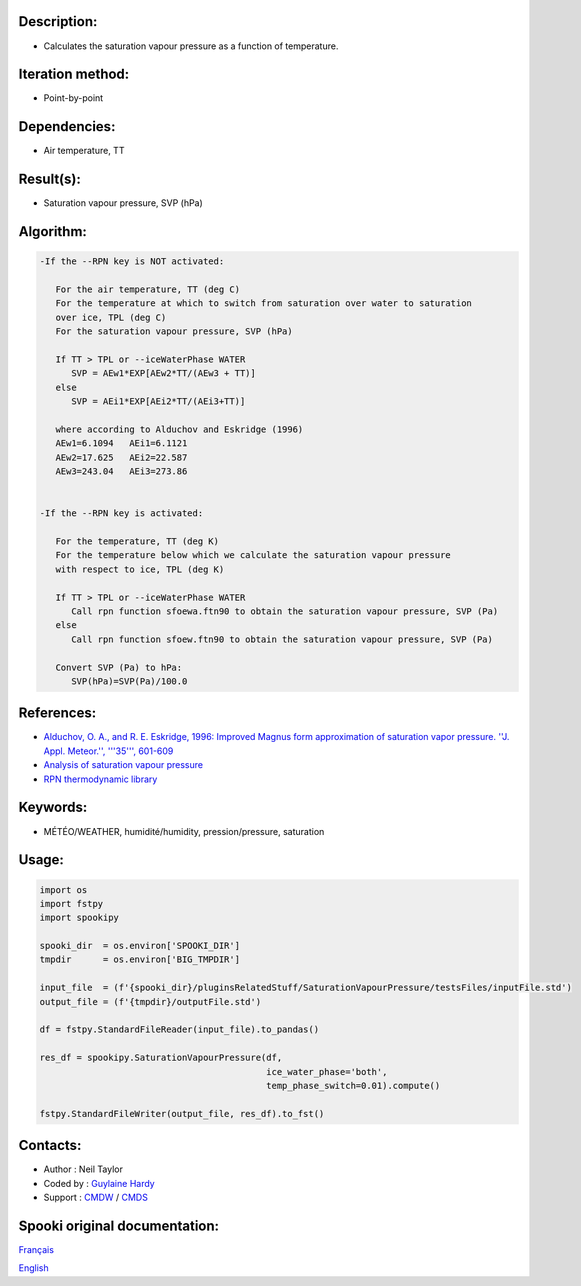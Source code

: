 Description:
~~~~~~~~~~~~

-  Calculates the saturation vapour pressure as a function of temperature.

Iteration method:
~~~~~~~~~~~~~~~~~

-  Point-by-point

Dependencies:
~~~~~~~~~~~~~

-  Air temperature, TT

Result(s):
~~~~~~~~~~

-  Saturation vapour pressure, SVP (hPa)

Algorithm:
~~~~~~~~~~

.. code-block:: text

         -If the --RPN key is NOT activated:

            For the air temperature, TT (deg C)
            For the temperature at which to switch from saturation over water to saturation 
            over ice, TPL (deg C)
            For the saturation vapour pressure, SVP (hPa)

            If TT > TPL or --iceWaterPhase WATER
               SVP = AEw1*EXP[AEw2*TT/(AEw3 + TT)]
            else
               SVP = AEi1*EXP[AEi2*TT/(AEi3+TT)]

            where according to Alduchov and Eskridge (1996)
            AEw1=6.1094   AEi1=6.1121
            AEw2=17.625   AEi2=22.587
            AEw3=243.04   AEi3=273.86


         -If the --RPN key is activated:

            For the temperature, TT (deg K)
            For the temperature below which we calculate the saturation vapour pressure 
            with respect to ice, TPL (deg K)

            If TT > TPL or --iceWaterPhase WATER
               Call rpn function sfoewa.ftn90 to obtain the saturation vapour pressure, SVP (Pa)
            else
               Call rpn function sfoew.ftn90 to obtain the saturation vapour pressure, SVP (Pa)

            Convert SVP (Pa) to hPa:
               SVP(hPa)=SVP(Pa)/100.0

References:
~~~~~~~~~~~

-  `Alduchov, O. A., and R. E. Eskridge, 1996: Improved Magnus
   form approximation of saturation vapor pressure. ''J. Appl.
   Meteor.'', '''35''',
   601-609 <http://journals.ametsoc.org/doi/pdf/10.1175/1520-0450%281996%29035%3C0601%3AIMFAOS%3E2.0.CO%3B2>`__
-  `Analysis of saturation vapour
   pressure <https://wiki.cmc.ec.gc.ca/wiki/RPT/en/Analysis_of_saturation_vapour_pressure>`__
-  `RPN thermodynamic
   library <https://wiki.cmc.ec.gc.ca/w/images/6/60/Tdpack2011.pdf>`__

Keywords:
~~~~~~~~~

-  MÉTÉO/WEATHER, humidité/humidity, pression/pressure, saturation

Usage:
~~~~~~

.. code:: python

   import os
   import fstpy
   import spookipy

   spooki_dir  = os.environ['SPOOKI_DIR']
   tmpdir      = os.environ['BIG_TMPDIR']

   input_file  = (f'{spooki_dir}/pluginsRelatedStuff/SaturationVapourPressure/testsFiles/inputFile.std')
   output_file = (f'{tmpdir}/outputFile.std')

   df = fstpy.StandardFileReader(input_file).to_pandas()

   res_df = spookipy.SaturationVapourPressure(df, 
                                              ice_water_phase='both', 
                                              temp_phase_switch=0.01).compute()

   fstpy.StandardFileWriter(output_file, res_df).to_fst()


Contacts:
~~~~~~~~~

-  Author   : Neil Taylor
-  Coded by : `Guylaine Hardy <https://wiki.cmc.ec.gc.ca/wiki/User:Hardyg>`__
-  Support  : `CMDW <https://wiki.cmc.ec.gc.ca/wiki/CMDW>`__ / `CMDS <https://wiki.cmc.ec.gc.ca/wiki/CMDS>`__


Spooki original documentation:
~~~~~~~~~~~~~~~~~~~~~~~~~~~~~~

`Français <http://web.science.gc.ca/~spst900/spooki/doc/master/spooki_french_doc/html/pluginSaturationVapourPressure.html>`_

`English <http://web.science.gc.ca/~spst900/spooki/doc/master/spooki_english_doc/html/pluginSaturationVapourPressure.html>`_
